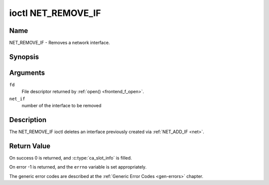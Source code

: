 .. SPDX-License-Identifier: GFDL-1.1-no-invariants-or-later

.. _NET_REMOVE_IF:

*******************
ioctl NET_REMOVE_IF
*******************

Name
====

NET_REMOVE_IF - Removes a network interface.


Synopsis
========

.. c:function:: int ioctl( int fd, NET_REMOVE_IF, int ifnum )
    :name: NET_REMOVE_IF


Arguments
=========

``fd``
    File descriptor returned by :ref:`open() <frontend_f_open>`.

``net_if``
    number of the interface to be removed


Description
===========

The NET_REMOVE_IF ioctl deletes an interface previously created via
:ref:`NET_ADD_IF <net>`.


Return Value
============

On success 0 is returned, and :c:type:`ca_slot_info` is filled.

On error -1 is returned, and the ``errno`` variable is set
appropriately.

The generic error codes are described at the
:ref:`Generic Error Codes <gen-errors>` chapter.
